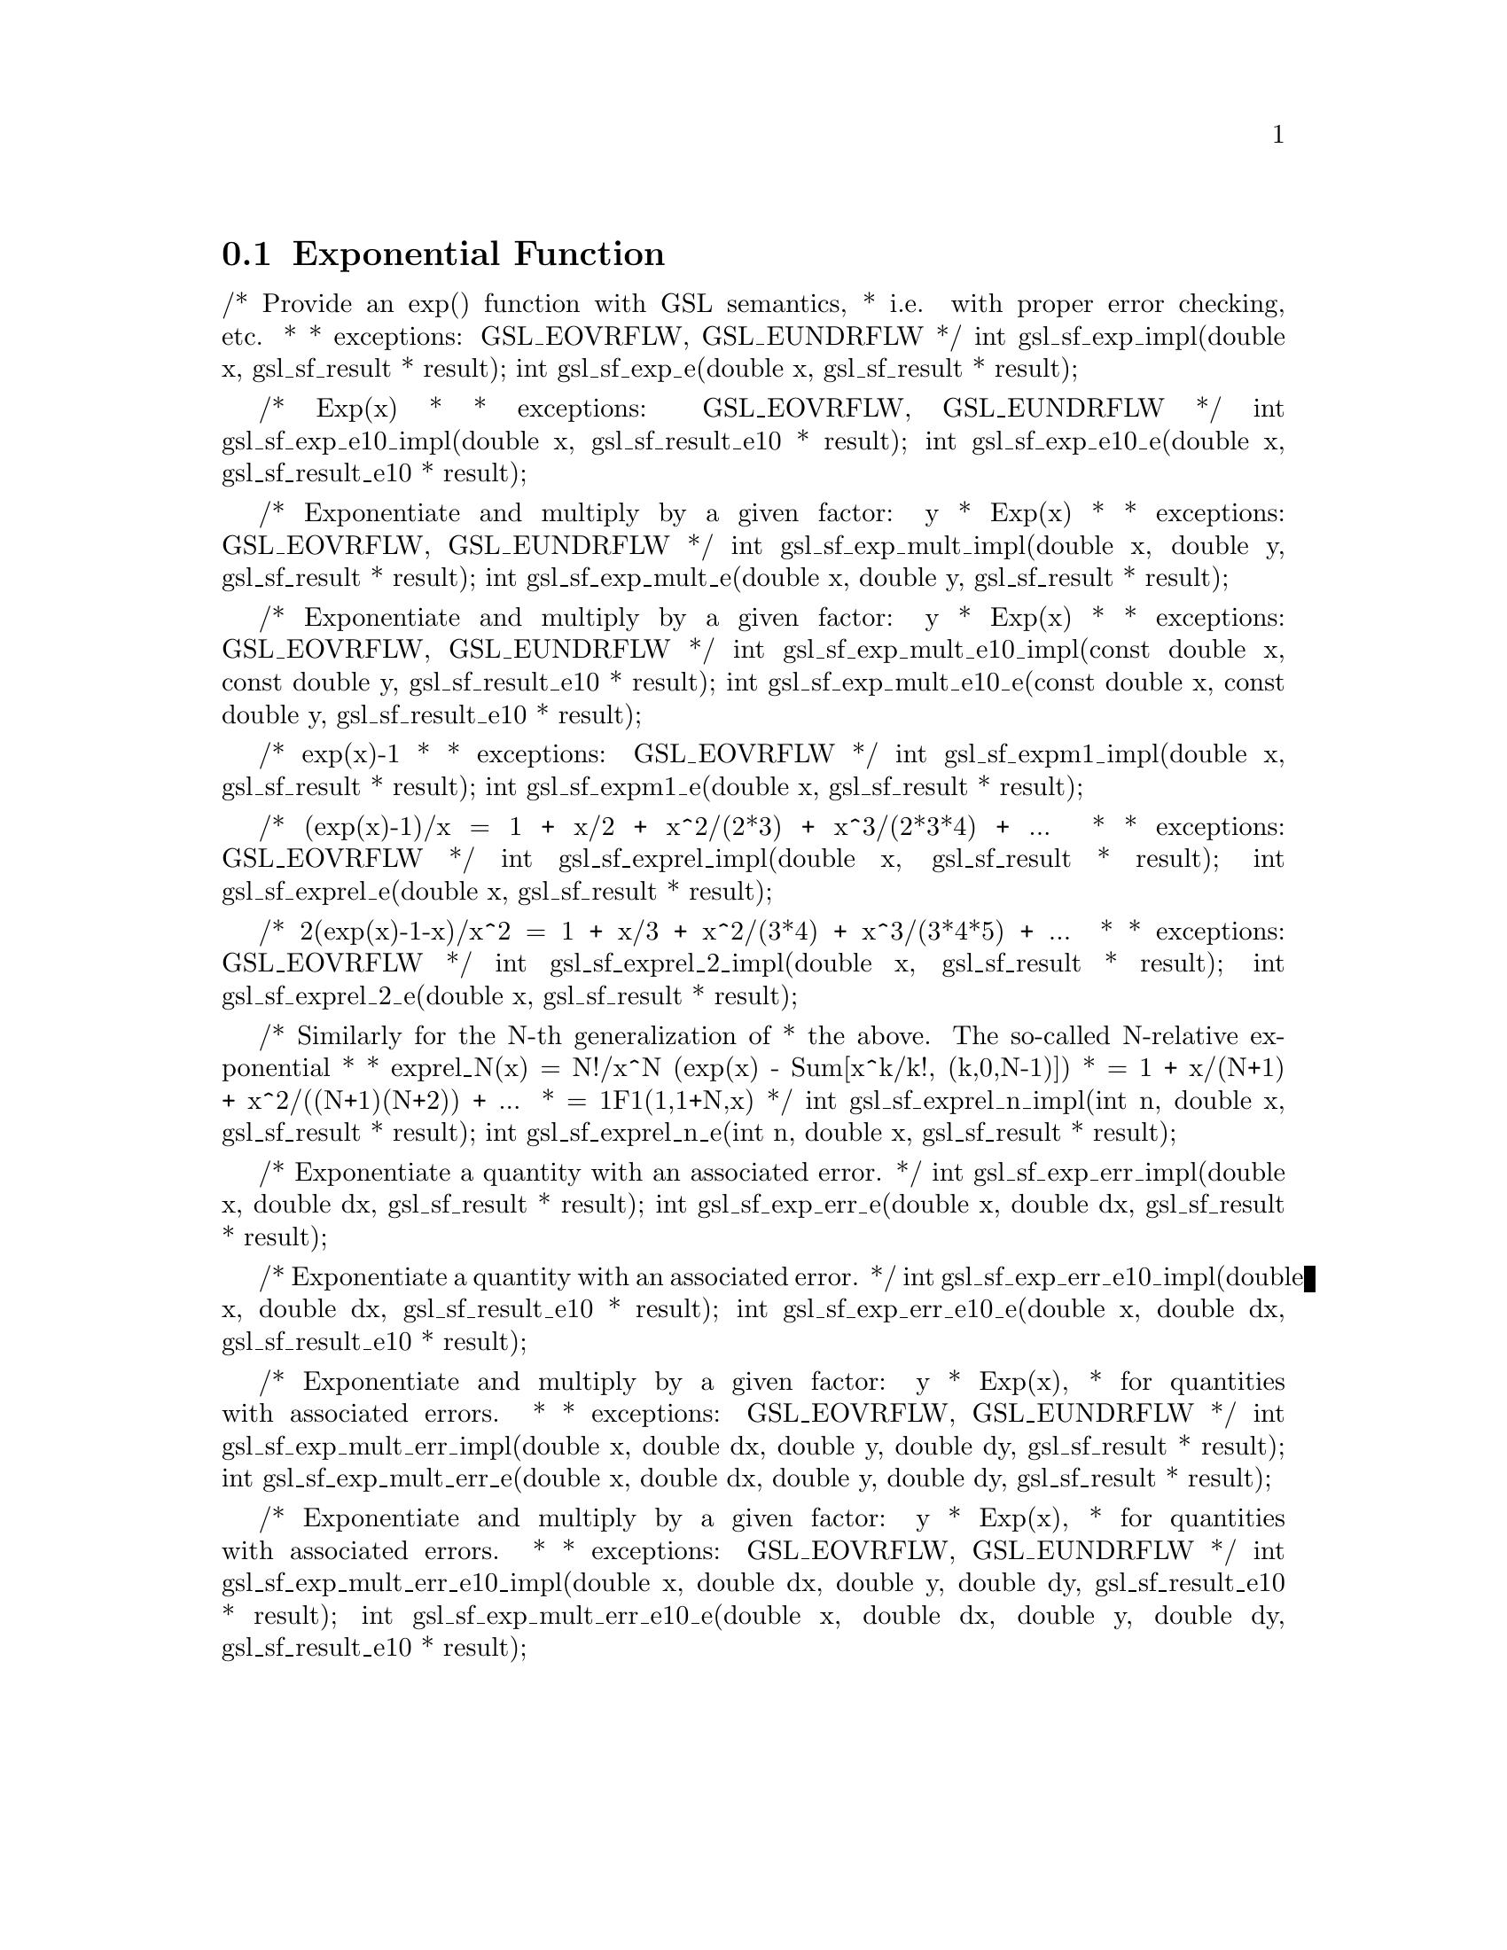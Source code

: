 @comment
@node Exponential Function
@section Exponential Function
@cindex exponential function
@cindex exp


/* Provide an exp() function with GSL semantics,
 * i.e. with proper error checking, etc.
 *
 * exceptions: GSL_EOVRFLW, GSL_EUNDRFLW
 */
int gsl_sf_exp_impl(double x, gsl_sf_result * result);
int gsl_sf_exp_e(double x, gsl_sf_result * result);


/* Exp(x)
 *
 * exceptions: GSL_EOVRFLW, GSL_EUNDRFLW
 */
int gsl_sf_exp_e10_impl(double x, gsl_sf_result_e10 * result);
int gsl_sf_exp_e10_e(double x, gsl_sf_result_e10 * result);


/* Exponentiate and multiply by a given factor:  y * Exp(x)
 *
 * exceptions: GSL_EOVRFLW, GSL_EUNDRFLW
 */
int gsl_sf_exp_mult_impl(double x, double y, gsl_sf_result * result);
int gsl_sf_exp_mult_e(double x, double y, gsl_sf_result * result);


/* Exponentiate and multiply by a given factor:  y * Exp(x)
 *
 * exceptions: GSL_EOVRFLW, GSL_EUNDRFLW
 */
int gsl_sf_exp_mult_e10_impl(const double x, const double y, gsl_sf_result_e10 * result);
int gsl_sf_exp_mult_e10_e(const double x, const double y, gsl_sf_result_e10 * result);


/* exp(x)-1
 *
 * exceptions: GSL_EOVRFLW
 */
int gsl_sf_expm1_impl(double x, gsl_sf_result * result);
int gsl_sf_expm1_e(double x, gsl_sf_result * result);


/* (exp(x)-1)/x = 1 + x/2 + x^2/(2*3) + x^3/(2*3*4) + ...
 *
 * exceptions: GSL_EOVRFLW
 */
int gsl_sf_exprel_impl(double x, gsl_sf_result * result);
int gsl_sf_exprel_e(double x, gsl_sf_result * result);


/* 2(exp(x)-1-x)/x^2 = 1 + x/3 + x^2/(3*4) + x^3/(3*4*5) + ...
 *
 * exceptions: GSL_EOVRFLW
 */
int gsl_sf_exprel_2_impl(double x, gsl_sf_result * result);
int gsl_sf_exprel_2_e(double x, gsl_sf_result * result);


/* Similarly for the N-th generalization of
 * the above. The so-called N-relative exponential
 *
 * exprel_N(x) = N!/x^N (exp(x) - Sum[x^k/k!, (k,0,N-1)])
 *             = 1 + x/(N+1) + x^2/((N+1)(N+2)) + ...
 *             = 1F1(1,1+N,x)
 */
int gsl_sf_exprel_n_impl(int n, double x, gsl_sf_result * result);
int gsl_sf_exprel_n_e(int n, double x, gsl_sf_result * result);


/* Exponentiate a quantity with an associated error.
 */
int gsl_sf_exp_err_impl(double x, double dx, gsl_sf_result * result);
int gsl_sf_exp_err_e(double x, double dx, gsl_sf_result * result);


/* Exponentiate a quantity with an associated error.
 */
int gsl_sf_exp_err_e10_impl(double x, double dx, gsl_sf_result_e10 * result);
int gsl_sf_exp_err_e10_e(double x, double dx, gsl_sf_result_e10 * result);


/* Exponentiate and multiply by a given factor:  y * Exp(x),
 * for quantities with associated errors.
 *
 * exceptions: GSL_EOVRFLW, GSL_EUNDRFLW
 */
int gsl_sf_exp_mult_err_impl(double x, double dx, double y, double dy, gsl_sf_result * result);
int gsl_sf_exp_mult_err_e(double x, double dx, double y, double dy, gsl_sf_result * result);


/* Exponentiate and multiply by a given factor:  y * Exp(x),
 * for quantities with associated errors.
 *
 * exceptions: GSL_EOVRFLW, GSL_EUNDRFLW
 */
int gsl_sf_exp_mult_err_e10_impl(double x, double dx, double y, double dy, gsl_sf_result_e10 * result);
int gsl_sf_exp_mult_err_e10_e(double x, double dx, double y, double dy, gsl_sf_result_e10 * result);


